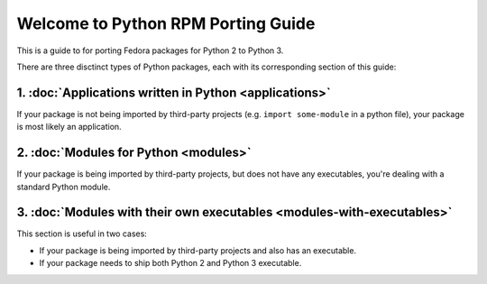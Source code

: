 .. Python RPM Porting documentation master file, created by
   sphinx-quickstart on Tue Mar 22 13:14:36 2016.
   You can adapt this file completely to your liking, but it should at least
   contain the root `toctree` directive.

===================================
Welcome to Python RPM Porting Guide
===================================

This is a guide to for porting Fedora packages for Python 2 to Python 3.

There are three disctinct types of Python packages, each with its corresponding section of this guide:

1. :doc:`Applications written in Python <applications>`
----------------------

If your package is not being imported by third-party projects (e.g. ``import some-module`` in a python file), your package is most likely an application.

2. :doc:`Modules for Python <modules>`
--------------------------------------

If your package is being imported by third-party projects, but does not have any executables, you're dealing with a standard Python module.

3. :doc:`Modules with their own executables <modules-with-executables>`
-----------------------------------------------------------------------

This section is useful in two cases:

* If your package is being imported by third-party projects and also has an executable.
* If your package needs to ship both Python 2 and Python 3 executable.


